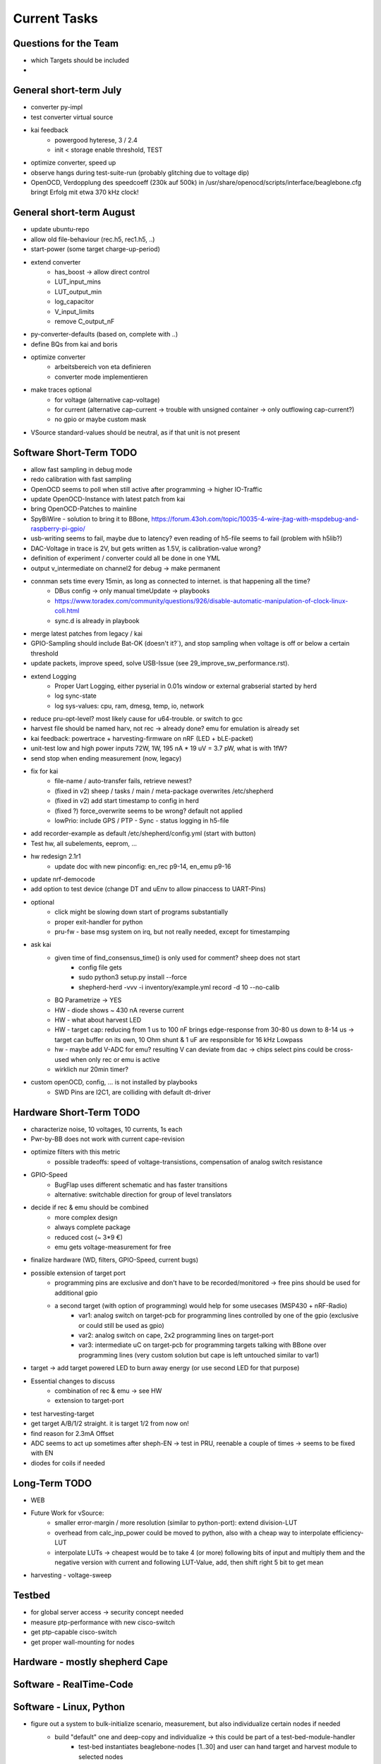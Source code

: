 Current Tasks
=============

Questions for the Team
----------------------

- which Targets should be included
-

General short-term July
-----------------------

- converter py-impl
- test converter virtual source
- kai feedback
    - powergood hyterese, 3 / 2.4
    - init < storage enable threshold, TEST
- optimize converter, speed up
- observe hangs during test-suite-run (probably glitching due to voltage dip)
- OpenOCD, Verdopplung des speedcoeff (230k auf 500k) in /usr/share/openocd/scripts/interface/beaglebone.cfg bringt Erfolg mit etwa 370 kHz clock!

General short-term August
-------------------------

- update ubuntu-repo
- allow old file-behaviour (rec.h5, rec1.h5, ..)
- start-power (some target charge-up-period)
- extend converter
    - has_boost -> allow direct control
    - LUT_input_mins
    - LUT_output_min
    - log_capacitor
    - V_input_limits
    - remove C_output_nF
- py-converter-defaults (based on, complete with ..)
- define BQs from kai and boris
- optimize converter
    - arbeitsbereich von eta definieren
    - converter mode implementieren
- make traces optional
    - for voltage (alternative cap-voltage)
    - for current (alternative cap-current -> trouble with unsigned container -> only outflowing cap-current?)
    - no gpio or maybe custom mask
- VSource standard-values should be neutral, as if that unit is not present

Software Short-Term TODO
-----------------------

- allow fast sampling in debug mode
- redo calibration with fast sampling
- OpenOCD seems to poll when still active after programming -> higher IO-Traffic
- update OpenOCD-Instance with latest patch from kai
- bring OpenOCD-Patches to mainline
- SpyBiWire - solution to bring it to BBone, https://forum.43oh.com/topic/10035-4-wire-jtag-with-mspdebug-and-raspberry-pi-gpio/
- usb-writing seems to fail, maybe due to latency? even reading of h5-file seems to fail (problem with h5lib?)
- DAC-Voltage in trace is 2V, but gets written as 1.5V, is calibration-value wrong?
- definition of experiment / converter could all be done in one YML
- output v_intermediate on channel2 for debug -> make permanent
- connman sets time every 15min, as long as connected to internet. is that happening all the time?
    - DBus config -> only manual timeUpdate -> playbooks
    - https://www.toradex.com/community/questions/926/disable-automatic-manipulation-of-clock-linux-coli.html
    - sync.d is already in playbook
- merge latest patches from legacy / kai
- GPIO-Sampling should include Bat-OK (doesn't it?`), and stop sampling when voltage is off or below a certain threshold
- update packets, improve speed, solve USB-Issue (see 29_improve_sw_performance.rst).
- extend Logging
    - Proper Uart Logging, either pyserial in 0.01s window or external grabserial started by herd
    - log sync-state
    - log sys-values: cpu, ram, dmesg, temp, io, network
- reduce pru-opt-level? most likely cause for u64-trouble. or switch to gcc
- harvest file should be named harv, not rec -> already done? emu for emulation is already set
- kai feedback: powertrace + harvesting-firmware on nRF (LED + bLE-packet)
- unit-test low and high power inputs 72W, 1W, 195 nA * 19 uV = 3.7 pW, what is with 1fW?
- send stop when ending measurement (now, legacy)
- fix for kai
    - file-name / auto-transfer fails, retrieve newest?
    - (fixed in v2) sheep / tasks / main / meta-package overwrites /etc/shepherd
    - (fixed in v2) add start timestamp to config in herd
    - (fixed ?) force_overwrite seems to be wrong? default not applied
    - lowPrio: include GPS / PTP - Sync - status logging in h5-file
- add recorder-example as default  /etc/shepherd/config.yml (start with button)
- Test hw, all subelements, eeprom, ...
- hw redesign 2.1r1
    - update doc with new pinconfig: en_rec p9-14, en_emu p9-16
- update nrf-democode
- add option to test device (change DT and uEnv to allow pinaccess to UART-Pins)
- optional
    - click might be slowing down start of programs substantially
    - proper exit-handler for python
    - pru-fw - base msg system on irq, but not really needed, except for timestamping
- ask kai
    - given time of find_consensus_time() is only used for comment? sheep does not start
        - config file gets
        - sudo python3 setup.py install --force
        - shepherd-herd -vvv -i inventory/example.yml record -d 10 --no-calib
    - BQ Parametrize -> YES
    - HW - diode shows ~ 430 nA reverse current
    - HW - what about harvest LED
    - HW - target cap: reducing from 1 us to 100 nF brings edge-response from 30-80 us down to 8-14 us -> target can buffer on its own, 10 Ohm shunt & 1 uF are responsible for 16 kHz Lowpass
    - hw - maybe add V-ADC for emu? resulting V can deviate from dac -> chips select pins could be cross-used when only rec or emu is active
    - wirklich nur 20min timer?

- custom openOCD, config, ... is not installed by playbooks
    - SWD Pins are I2C1, are colliding with default dt-driver

Hardware Short-Term TODO
------------------------

- characterize noise, 10 voltages, 10 currents, 1s each
- Pwr-by-BB does not work with current cape-revision
- optimize filters with this metric
    - possible tradeoffs: speed of voltage-transistions, compensation of analog switch resistance
- GPIO-Speed
    - BugFlap uses different schematic and has faster transitions
    - alternative: switchable direction for group of level translators

- decide if rec & emu should be combined
    - more complex design
    - always complete package
    - reduced cost (~ 3*9 €)
    - emu gets voltage-measurement for free
- finalize hardware (WD, filters, GPIO-Speed, current bugs)
- possible extension of target port
    - programming pins are exclusive and don't have to be recorded/monitored -> free pins should be used for additional gpio
    - a second target (with option of programming) would help for some usecases (MSP430 + nRF-Radio)
        - var1: analog switch on target-pcb for programming lines controlled by one of the gpio (exclusive or could still be used as gpio)
        - var2: analog switch on cape, 2x2 programming lines on target-port
        - var3: intermediate uC on target-pcb for programming targets talking with BBone over programming lines (very custom solution but cape is left untouched similar to var1)
- target -> add target powered LED to burn away energy (or use second LED for that purpose)
- Essential changes to discuss
    - combination of rec & emu -> see HW
    - extension to target-port
- test harvesting-target
- get target A/B/1/2 straight. it is target 1/2 from now on!
- find reason for 2.3mA Offset
- ADC seems to act up sometimes after sheph-EN -> test in PRU, reenable a couple of times -> seems to be fixed with EN
- diodes for coils if needed

Long-Term TODO
--------------
- WEB
- Future Work for vSource:
    - smaller error-margin / more resolution (similar to python-port): extend division-LUT
    - overhead from calc_inp_power could be moved to python, also with a cheap way to interpolate efficiency-LUT
    - interpolate LUTs -> cheapest would be to take 4 (or more) following bits of input and multiply them and the negative version with current and following LUT-Value, add, then shift right 5 bit to get mean
- harvesting - voltage-sweep


Testbed
-------

- for global server access -> security concept needed
- measure ptp-performance with new cisco-switch
- get ptp-capable cisco-switch
- get proper wall-mounting for nodes


Hardware - mostly shepherd Cape
-------------------------------



Software - RealTime-Code
------------------------




Software - Linux, Python
------------------------

- figure out a system to bulk-initialize scenario, measurement, but also individualize certain nodes if needed
   - build "default" one and deep-copy and individualize -> this could be part of a test-bed-module-handler
      - test-bed instantiates beaglebone-nodes [1..30] and user can hand target and harvest module to selected nodes
   - shepherd herd -> yaml -> per node config
- SSH speedproblem: cpu-encryption is slow, transfer is ~ 50 MBit with 100% CPU Usage
    - Crypto-Module brings ~ 25 MBit with < 30% CPU Usage
    - ssh should allow to switch to lower crypto after handshake, maybe even something that is fast for Crypto-Module

- i2c1 is only for target-pin-header and can be disabled by default (needed for target-programmer later)
- uart1 is disabled for now (to access pins in linux)
- calibration: switching main power to both targets shows, that the routes seem to have different current-readings for the same load! odd

Software - OpenOCD
------------------

- check for compatibility jtag, swd, spy-by-wire to new target ICs (eventually tunneled through PRU)
   - nRF52 (DFU / USB, SWD)
   - STM32L4 (SWD)
   - MSP430, MSP432, CC430 (JTAG, Serial, USB, Spy-By-Wire)
- currently not routed through PRU, just normal beagle-GPIO
- bring https://github.com/geissdoerfer/openocd/commits/am3358gpio mainline
    - git https://sourceforge.net/p/openocd/code/merge-requests/?status=open
    - gerrit http://openocd.zylin.com/#/q/status:open


Software - Web-Interface
------------------------

- security concept needed if interface should be globally accessible
